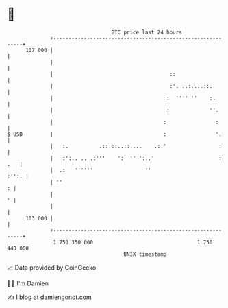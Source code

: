* 👋

#+begin_example
                                     BTC price last 24 hours                    
                 +------------------------------------------------------------+ 
         107 000 |                                                            | 
                 |                                                            | 
                 |                                      ::                    | 
                 |                                      :'. ..:....::.        | 
                 |                                     :  '''' ''    :.       | 
                 |                                     :             ''.      | 
                 |                                    :                :      | 
   $ USD         |                                    :                '.     | 
                 |   :.          .::.::..::....    .:.'                 :     | 
                 |   :':.. .. .:'''    ':  '' ':..'                     : .   | 
                 |  .:   ''''''                 ''                      :'':. | 
                 | ''                                                       : | 
                 |                                                          ' | 
                 |                                                            | 
         103 000 |                                                            | 
                 +------------------------------------------------------------+ 
                  1 750 350 000                                  1 750 440 000  
                                         UNIX timestamp                         
#+end_example
📈 Data provided by CoinGecko

🧑‍💻 I'm Damien

✍️ I blog at [[https://www.damiengonot.com][damiengonot.com]]
